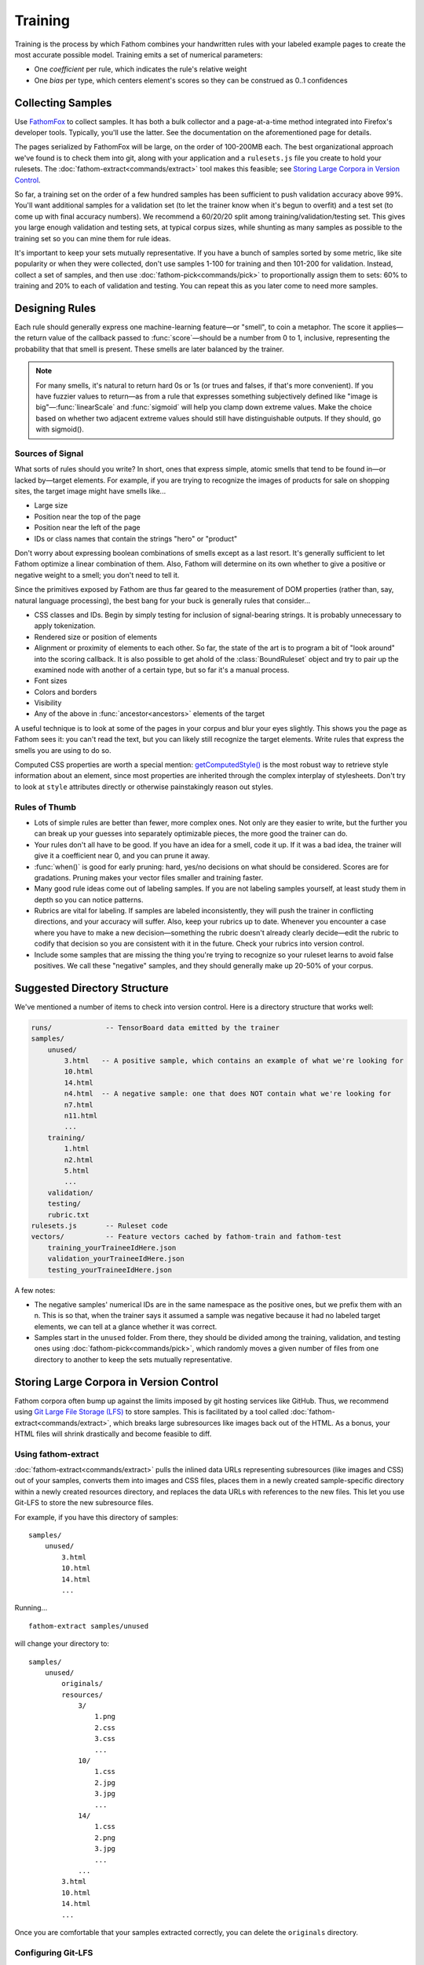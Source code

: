 ========
Training
========

Training is the process by which Fathom combines your handwritten rules with your labeled example pages to create the most accurate possible model. Training emits a set of numerical parameters:

* One *coefficient* per rule, which indicates the rule's relative weight
* One *bias* per type, which centers element's scores so they can be construed as 0..1 confidences

Collecting Samples
==================

Use `FathomFox <https://addons.mozilla.org/en-US/firefox/addon/fathomfox/>`_ to collect samples. It has both a bulk collector and a page-at-a-time method integrated into Firefox's developer tools. Typically, you'll use the latter. See the documentation on the aforementioned page for details.

The pages serialized by FathomFox will be large, on the order of 100-200MB each. The best organizational approach we've found is to check them into git, along with your application and a ``rulesets.js`` file you create to hold your rulesets. The :doc:`fathom-extract<commands/extract>` tool makes this feasible; see `Storing Large Corpora in Version Control`_.

So far, a training set on the order of a few hundred samples has been sufficient to push validation accuracy above 99%. You'll want additional samples for a validation set (to let the trainer know when it's begun to overfit) and a test set (to come up with final accuracy numbers). We recommend a 60/20/20 split among training/validation/testing set. This gives you large enough validation and testing sets, at typical corpus sizes, while shunting as many samples as possible to the training set so you can mine them for rule ideas.

It's important to keep your sets mutually representative. If you have a bunch of samples sorted by some metric, like site popularity or when they were collected, don't use samples 1-100 for training and then 101-200 for validation. Instead, collect a set of samples, and then use :doc:`fathom-pick<commands/pick>` to proportionally assign them to sets: 60% to training and 20% to each of validation and testing. You can repeat this as you later come to need more samples.

Designing Rules
===============

Each rule should generally express one machine-learning feature—or "smell", to coin a metaphor. The score it applies—the return value of the callback passed to :func:`score`—should be a number from 0 to 1, inclusive, representing the probability that that smell is present. These smells are later balanced by the trainer.

.. note::

   For many smells, it's natural to return hard 0s or 1s (or trues and falses, if that's more convenient). If you have fuzzier values to return—as from a rule that expresses something subjectively defined like "image is big"—:func:`linearScale` and :func:`sigmoid` will help you clamp down extreme values. Make the choice based on whether two adjacent extreme values should still have distinguishable outputs. If they should, go with sigmoid().

Sources of Signal
-----------------

What sorts of rules should you write? In short, ones that express simple, atomic smells that tend to be found in—or lacked by—target elements. For example, if you are trying to recognize the images of products for sale on shopping sites, the target image might have smells like...

* Large size
* Position near the top of the page
* Position near the left of the page
* IDs or class names that contain the strings "hero" or "product"

Don't worry about expressing boolean combinations of smells except as a last resort. It's generally sufficient to let Fathom optimize a linear combination of them. Also, Fathom will determine on its own whether to give a positive or negative weight to a smell; you don't need to tell it.

Since the primitives exposed by Fathom are thus far geared to the measurement of DOM properties (rather than, say, natural language processing), the best bang for your buck is generally rules that consider...

* CSS classes and IDs. Begin by simply testing for inclusion of signal-bearing strings. It is probably unnecessary to apply tokenization.
* Rendered size or position of elements
* Alignment or proximity of elements to each other. So far, the state of the art is to program a bit of "look around" into the scoring callback. It is also possible to get ahold of the :class:`BoundRuleset` object and try to pair up the examined node with another of a certain type, but so far it's a manual process.
* Font sizes
* Colors and borders
* Visibility
* Any of the above in :func:`ancestor<ancestors>` elements of the target

A useful technique is to look at some of the pages in your corpus and blur your eyes slightly. This shows you the page as Fathom sees it: you can't read the text, but you can likely still recognize the target elements. Write rules that express the smells you are using to do so.

Computed CSS properties are worth a special mention: `getComputedStyle() <https://developer.mozilla.org/en-US/docs/Web/API/Window/getComputedStyle>`_ is the most robust way to retrieve style information about an element, since most properties are inherited through the complex interplay of stylesheets. Don't try to look at ``style`` attributes directly or otherwise painstakingly reason out styles.

Rules of Thumb
--------------

* Lots of simple rules are better than fewer, more complex ones. Not only are they easier to write, but the further you can break up your guesses into separately optimizable pieces, the more good the trainer can do.
* Your rules don't all have to be good. If you have an idea for a smell, code it up. If it was a bad idea, the trainer will give it a coefficient near 0, and you can prune it away.
* :func:`when()` is good for early pruning: hard, yes/no decisions on what should be considered. Scores are for gradations. Pruning makes your vector files smaller and training faster.
* Many good rule ideas come out of labeling samples. If you are not labeling samples yourself, at least study them in depth so you can notice patterns.
* Rubrics are vital for labeling. If samples are labeled inconsistently, they will push the trainer in conflicting directions, and your accuracy will suffer. Also, keep your rubrics up to date. Whenever you encounter a case where you have to make a new decision—something the rubric doesn't already clearly decide—edit the rubric to codify that decision so you are consistent with it in the future. Check your rubrics into version control.
* Include some samples that are missing the thing you're trying to recognize so your ruleset learns to avoid false positives. We call these "negative" samples, and they should generally make up 20-50% of your corpus.

Suggested Directory Structure
=============================

We've mentioned a number of items to check into version control. Here is a directory structure that works well:

.. code-block:: none

    runs/             -- TensorBoard data emitted by the trainer
    samples/
        unused/
            3.html   -- A positive sample, which contains an example of what we're looking for
            10.html
            14.html
            n4.html  -- A negative sample: one that does NOT contain what we're looking for
            n7.html
            n11.html
            ...
        training/
            1.html
            n2.html
            5.html
            ...
        validation/
        testing/
        rubric.txt
    rulesets.js       -- Ruleset code
    vectors/          -- Feature vectors cached by fathom-train and fathom-test
        training_yourTraineeIdHere.json
        validation_yourTraineeIdHere.json
        testing_yourTraineeIdHere.json

A few notes:

* The negative samples' numerical IDs are in the same namespace as the positive ones, but we prefix them with an n. This is so that, when the trainer says it assumed a sample was negative because it had no labeled target elements, we can tell at a glance whether it was correct.
* Samples start in the ``unused`` folder. From there, they should be divided among the training, validation, and testing ones using :doc:`fathom-pick<commands/pick>`, which randomly moves a given number of files from one directory to another to keep the sets mutually representative.

Storing Large Corpora in Version Control
========================================

Fathom corpora often bump up against the limits imposed by git hosting services like GitHub. Thus, we recommend using `Git Large File Storage (LFS) <https://git-lfs.github.com/>`_ to store samples. This is facilitated by a tool called :doc:`fathom-extract<commands/extract>`, which breaks large subresources like images back out of the HTML. As a bonus, your HTML files will shrink drastically and become feasible to diff.

Using fathom-extract
--------------------

:doc:`fathom-extract<commands/extract>` pulls the inlined data URLs representing subresources (like images and CSS) out of your samples, converts them into images and CSS files, places them in a newly created sample-specific directory within a newly created resources directory, and replaces the data URLs with references to the new files. This let you use Git-LFS to store the new subresource files.

For example, if you have this directory of samples: ::

    samples/
        unused/
            3.html
            10.html
            14.html
            ...

Running... ::

    fathom-extract samples/unused

will change your directory to: ::

    samples/
        unused/
            originals/
            resources/
                3/
                    1.png
                    2.css
                    3.css
                    ...
                10/
                    1.css
                    2.jpg
                    3.jpg
                    ...
                14/
                    1.css
                    2.png
                    3.jpg
                    ...
                ...
            3.html
            10.html
            14.html
            ...

Once you are comfortable that your samples extracted correctly, you can delete the ``originals`` directory.

Configuring Git-LFS
-------------------

With your extracted samples directory, you can follow the `Git-LFS Getting Started steps <https://git-lfs.github.com/>`_ to track your new resources directory. In step 2, instead of running the ``git lfs track`` command, you may find it easier to directly edit the ``.gitattributes`` file. For our resources directory, you would add the line: ::

    samples/**/resources/** filter=lfs diff=lfs merge=lfs -text

The first ``/**`` ensures all sample directories (``unused``, ``training``, etc.) are tracked, and the second ``/**`` ensures the subdirectories are tracked.

Running the Trainer
===================

.. note::

   Fathom has had several trainers over its evolution. Both the Corpus Framework and the trainer built into old versions of FathomFox are obsoleted by :doc:`fathom-train<commands/train>`, described herein.

Once your samples are collected and at least several rules are written, you're ready to do some initial training. Training is done for one type at a time. If you have types that depend on other types (an advanced case), train the other types first.

Run the trainer. A simple beginning, using just a training set, is... ::

    fathom-train samples/training --ruleset rulesets.js --trainee yourTraineeId

...yielding something like... ::

    {"coeffs": [
            ['nextAnchorIsJavaScript', 1.1627885103225708],
            ['nextButtonTypeSubmit', 4.613410949707031],
            ['nextInputTypeSubmit', 4.374269008636475],
            ['nextInputTypeImage', 6.867544174194336],
            ['nextLoginAttrs', 0.07278082519769669],
            ['nextButtonContentContainsLogIn', -0.6560719609260559],
            ],
         "bias": -3.9029786586761475}

    Training precision: 0.9834   Recall: 1.0000                           Predicted
              Accuracy: 0.9889   95% CI: (0.9780, 0.9997)        ╭───┬── + ───┬── - ───╮
                   FPR: 0.0328   95% CI: (0.0012, 0.0644)   True │ + │    237 │      0 │
                   FNR: 0.0000   95% CI: (0.0000, 0.0000)        │ - │      4 │    118 │
                   MCC: 0.9916                                   ╰───┴────────┴────────╯

    Time per page (ms): 2 |▁▃█▅▂▁    | 34    Average per tag: 8

    Training per-tag results:
       AR_534.html  <input type="password" class="form-control pass" autocomplete="off" id="password        1.00000000
       CS_474.html  <input type="password" data-placeholder="register.password1" placeholder="Heslo"        1.00000000
                    <input type="password" data-placeholder="register.password2" placeholder="Heslo         1.00000000
       CZ_36n.html  No targets found.
       DA_177.html  <input data-validation-match="#UserModel_VerifyPassword" id="UserModel_ActionMod        0.99999964
       ...

Viewing the TensorBoard graphs with ``tensorboard --logdir runs/`` will quickly show you whether the loss function is oscillating. If you see oscilloscope-like wiggles rather than a smooth descent, the learning rate is too high: the trainer is taking steps that are too big and overshooting the optimum it's chasing. Decrease the learning rate by a factor of 10 until the graph becomes monotonically decreasing::

    fathom-train samples/training  --ruleset rulesets.js --trainee yourTraineeId --learning-rate 0.1 -c tryingToRemoveOscillations

Comments (with ``-c``) are your friend, as a heap of anonymous TensorBoard runs otherwise quickly becomes indistinguishable.

.. note::

   Fathom currently uses the `Adam <https://en.wikipedia.org/wiki/Stochastic_gradient_descent#Adam>`_ optimization algorithm, which is good at tuning its own learning rates. Even if the loss graph oscillates at the start, it will eventually flatten out, given enough iterations. However, it's best to tamp down oscillations from the beginning so you can use validation-guided early stopping. Adam seems to dial in the learning rate quickly enough, as long as you get it within a power of 10.

   Incidentally, it's not the end of the world if some scores go slightly outside [0, 1]. Limited tests have gotten away with values up to about 10 without measurable harm to training speed or accuracy. However, when feature values differ in magnitude by a factor of 1000, annoying oscillations dominate early iterations. Stick to [0, 1] for a trouble-free experience.

Once you've tamped down oscillations, use validation samples and early stopping (on by default) to keep Fathom from overfitting::

    fathom-train samples/training --ruleset rulesets.js --trainee yourTraineeId --validation-set samples/validaton

The trainer comes with a variety of adjustment knobs to ensure a good fit and to trade off between false positives and false negatives. For a full tour of its capabilities, see...

:doc:`fathom-train reference documentation<commands/train>`

Workflow
========

A sane authoring process is a feedback loop something like this:

1. Collect samples. Observe patterns in the :term:`target` nodes as you do.
2. Write a few rules based on your observations.
3. Run the trainer. Start with 10-20 training pages and an equal number of validation ones.
4. If accuracy is insufficient, examine the failing training pages. The trainer will point these out on the commandline, but FathomFox's Evaluator will help you track down ones that are hard to distinguish from their tag excerpts. Remediate by changing or adding rules. If there are smells Fathom is missing—positive or negative—add rules that score based on them.
5. Go back to step 3.
6. Once *validation accuracy* is sufficient, use the :doc:`fathom-test<commands/test>` tool on a fresh set of *testing* samples. This is your *testing accuracy* and should reflect real-world performance, assuming your sample size is large and representative enough. The computed 95% confidence intervals should help you decide the former.
7. If testing accuracy is too low, imbibe the testing pages into your training set, and go back to step 3. As typical in supervised learning systems, testing samples should be considered "burned" once they are measured against a single time, as otherwise you are effectively training against them. Samples are precious.
8. If testing accuracy is sufficient, you're done! Make sure the latest ruleset and coefficients are in your finished product, and ship it.
